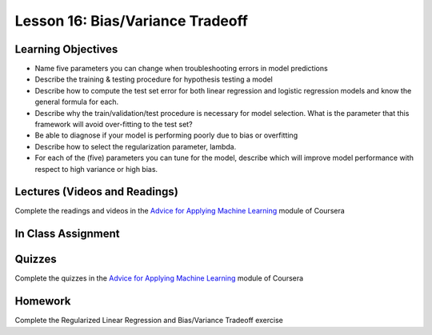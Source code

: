 Lesson 16: Bias/Variance Tradeoff
=================================

Learning Objectives
-------------------

* Name five parameters you can change when troubleshooting errors in model predictions
* Describe the training & testing procedure for hypothesis testing a model
* Describe how to compute the test set error for both linear regression and logistic regression models and know the general formula for each.
* Describe why the train/validation/test procedure is necessary for model selection. What is the parameter that this framework will avoid over-fitting to the test set?
* Be able to diagnose if your model is performing poorly due to bias or overfitting
* Describe how to select the regularization parameter, lambda.
* For each of the (five) parameters you can tune for the model, describe which will improve model performance with respect to high variance or high bias.

Lectures (Videos and Readings)
------------------------------

Complete the readings and videos in the `Advice for Applying Machine Learning <https://www.coursera.org/learn/machine-learning>`_ module of Coursera

In Class Assignment
-------------------

Quizzes
-------

Complete the quizzes in the `Advice for Applying Machine Learning <https://www.coursera.org/learn/machine-learning>`_ module of Coursera

Homework
--------

Complete the Regularized Linear Regression and Bias/Variance Tradeoff exercise